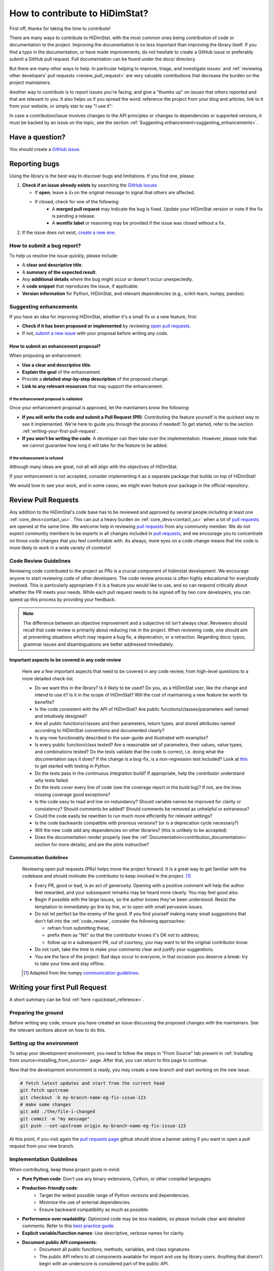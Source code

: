 .. _how_to_contribute_hidimstat:

..
  Inspired by:  
    https://skrub-data.org/stable/CONTRIBUTING.html
    https://nilearn.github.io/stable/development.html
    https://scikit-learn.org/stable/developers/contributing.html


How to contribute to HiDimStat?
###############################
First off, thanks for taking the time to contribute!

There are many ways to contribute to HiDimStat, with the most common ones
being contribution of code or documentation to the project. Improving the
documentation is no less important than improving the library itself.  If you
find a typo in the documentation, or have made improvements, do not hesitate to
create a GitHub issue or preferably submit a GitHub pull request.
Full documentation can be found under the docs/ directory.

But there are many other ways to help. In particular helping to
improve, triage, and investigate issues` and
:ref:`reviewing other developers' pull requests <review_pull_request>` are very
valuable contributions that decrease the burden on the project
maintainers.

Another way to contribute is to report issues you're facing, and give a "thumbs
up" on issues that others reported and that are relevant to you.  It also helps
us if you spread the word: reference the project from your blog and articles,
link to it from your website, or simply star to say "I use it":

.. raw:: html

  <p>
    <object
      data="https://img.shields.io/github/stars/mind-inria/hidimstat?style=for-the-badge&logo=github"
      type="image/svg+xml">
    </object>
  </p>

In case a contribution/issue involves changes to the API principles
or changes to dependencies or supported versions, it must be backed by an issue 
on the topic, see the section :ref:`Suggesting enhancement<suggesting_enhancements>`.

Have a question?
****************

You should create a `GitHub issue <https://github.com/mind-inria/hidimstat/issues>`_.

.. ADD THIS SECTION ONCE THERE WILL BE A VISION
   OR A PAPER ASSOCITE TO IT
   What to know before you begin
   *****************************
   
   To understand the purpose and goals behind HiDimStat, please read our
   :ref:`vision statement <vision>`. 

    If you're interested in the research behind HiDimStat,
    we encourage you to explore these papers:
    ADD REFERENCES

Reporting bugs
**************

Using the library is the best way to discover bugs and limitations. If you find one,
please:

1. **Check if an issue already exists**
   by searching the `GitHub issues <https://github.com/mind-inria/hidimstat/issues>`_

   - If **open**, leave a 👍 on the original message to signal that others are affected.
   - If closed, check for one of the following:
      - A **merged pull request** may indicate the bug is fixed. Update your
        HiDimStat version or note if the fix is pending a release.
      - A **wontfix label** or reasoning may be provided if the issue was
        closed without a fix.
2. If the issue does not exist, `create a new one <https://github.com/mind-inria/hidimstat/issues/new>`_.

How to submit a bug report?
^^^^^^^^^^^^^^^^^^^^^^^^^^^

To help us resolve the issue quickly, please include:

- A **clear and descriptive title**.
- A **summary of the expected result**.
- Any **additional details** where the bug might occur or doesn't occur unexpectedly.
- A **code snippet** that reproduces the issue, if applicable.
- **Version information** for Python, HiDimStat, and relevant dependencies (e.g., scikit-learn, numpy, pandas).

.. _suggesting_enhancements:

Suggesting enhancements
^^^^^^^^^^^^^^^^^^^^^^^

If you have an idea for improving HiDimStat, whether it's a small fix
or a new feature, first:

- **Check if it has been proposed or implemented** by reviewing
  `open pull requests <https://github.com/mind-inria/hidimstat/pulls?q=is%3Apr>`_.
- If not, `submit a new issue <https://github.com/mind-inria/hidimstat/issues/new>`_
  with your proposal before writing any code.

How to submit an enhancement proposal?
--------------------------------------

When proposing an enhancement:

- **Use a clear and descriptive title**.
- **Explain the goal** of the enhancement.
- Provide a **detailed step-by-step description** of the proposed change.
- **Link to any relevant resources** that may support the enhancement.


If the enhancement proposal is validated
''''''''''''''''''''''''''''''''''''''''

Once your enhancement proposal is approved, let the maintainers know the following:

- **If you will write the code and submit a Pull Request (PR)**:
  Contributing the feature yourself is the quickest way to see it implemented.
  We're here to guide you through the process if needed! To get started,
  refer to the section :ref:`writing-your-first-pull-request`.
- **If you won't be writing the code**:
  A developer can then take over the implementation.
  However, please note that we cannot guarantee how long
  it will take for the feature to be added.


If the enhancement is refused
'''''''''''''''''''''''''''''

Although many ideas are great, not all will align with the objectives
of HiDimStat.

If your enhancement is not accepted, consider implementing it
as a separate package that builds on top of HiDimStat!

We would love to see your work, and in some cases, we might even
feature your package in the official repository.

.. _review_pull_request:

Review Pull Requests
********************

Any addition to the HiDimStat's code base has to be reviewed and approved
by several people including at least one :ref:`core_devs<contact_us>`.
This can put a heavy burden on :ref:`core_devs<contact_us>` when a lot of
`pull requests <https://github.com/mind-inria/hidimstat/pulls>`__ are opened at the same time.
We welcome help in reviewing `pull requests <https://github.com/mind-inria/hidimstat/pulls>`__ from any
community member.
We do not expect community members to be experts in all changes included in `pull requests <https://github.com/mind-inria/hidimstat/pulls>`__,
and we encourage you to concentrate on those code changes that you feel comfortable with.
As always, more eyes on a code change means that the code is more likely to work in a wide variety of contexts!

.. _code_review:

Code Review Guidelines
^^^^^^^^^^^^^^^^^^^^^^

Reviewing code contributed to the project as PRs is a crucial component of
hidimstat development. We encourage anyone to start reviewing code of other
developers. The code review process is often highly educational for everybody
involved. This is particularly appropriate if it is a feature you would like to
use, and so can respond critically about whether the PR meets your needs. While
each pull request needs to be signed off by two core developers, you can speed
up this process by providing your feedback.

.. note::

  The difference between an objective improvement and a subjective nit isn't
  always clear. Reviewers should recall that code review is primarily about
  reducing risk in the project. When reviewing code, one should aim at
  preventing situations which may require a bug fix, a deprecation, or a
  retraction. Regarding docs: typos, grammar issues and disambiguations are
  better addressed immediately.

Important aspects to be covered in any code review
--------------------------------------------------

  Here are a few important aspects that need to be covered in any code review,
  from high-level questions to a more detailed check-list.

  - Do we want this in the library? Is it likely to be used? Do you, as
    a HiDimStat user, like the change and intend to use it? Is it in
    the scope of HiDimStat? Will the cost of maintaining a new
    feature be worth its benefits?

  - Is the code consistent with the API of HiDimStat? Are public
    functions/classes/parameters well named and intuitively designed?

  - Are all public functions/classes and their parameters, return types, and
    stored attributes named according to HiDimStat conventions and documented clearly?

  - Is any new functionality described in the user-guide and illustrated with examples?

  - Is every public function/class tested? Are a reasonable set of
    parameters, their values, value types, and combinations tested? Do
    the tests validate that the code is correct, i.e. doing what the
    documentation says it does? If the change is a bug-fix, is a
    non-regression test included? Look at `this
    <https://jeffknupp.com/blog/2013/12/09/improve-your-python-understanding-unit-testing>`__
    to get started with testing in Python.

  - Do the tests pass in the continuous integration build? If
    appropriate, help the contributor understand why tests failed.

  - Do the tests cover every line of code (see the coverage report in the build
    log)? If not, are the lines missing coverage good exceptions?

  - Is the code easy to read and low on redundancy? Should variable names be
    improved for clarity or consistency? Should comments be added? Should comments
    be removed as unhelpful or extraneous?

  - Could the code easily be rewritten to run much more efficiently for
    relevant settings?

  - Is the code backwards compatible with previous versions? (or is a
    deprecation cycle necessary?)

  - Will the new code add any dependencies on other libraries? (this is
    unlikely to be accepted)

  - Does the documentation render properly (see the
    :ref:`Documentation<contribution_documentation>` section for more details), and are the plots
    instructive?

Communication Guidelines
------------------------

  Reviewing open pull requests (PRs) helps move the project forward. It is a
  great way to get familiar with the codebase and should motivate the
  contributor to keep involved in the project. [1]_

  - Every PR, good or bad, is an act of generosity. Opening with a positive
    comment will help the author feel rewarded, and your subsequent remarks may
    be heard more clearly. You may feel good also.
  - Begin if possible with the large issues, so the author knows they've been
    understood. Resist the temptation to immediately go line by line, or to open
    with small pervasive issues.
  - Do not let perfect be the enemy of the good. If you find yourself making
    many small suggestions that don't fall into the :ref:`code_review`, consider
    the following approaches:

    - refrain from submitting these;
    - prefix them as "Nit" so that the contributor knows it's OK not to address;
    - follow up in a subsequent PR, out of courtesy, you may want to let the
      original contributor know.

  - Do not rush, take the time to make your comments clear and justify your
    suggestions.
  - You are the face of the project. Bad days occur to everyone, in that
    occasion you deserve a break: try to take your time and stay offline.

  .. [1] Adapted from the numpy `communication guidelines
        <https://numpy.org/devdocs/dev/reviewer_guidelines.html#communication-guidelines>`_.

.. _writing-your-first-pull-request:

Writing your first Pull Request
*******************************

A short summary can be find :ref:`here <quickstart_reference>`. 

Preparing the ground
^^^^^^^^^^^^^^^^^^^^^

Before writing any code, ensure you have created an issue
discussing the proposed changes with the maintainers.
See the relevant sections above on how to do this.

Setting up the environment
^^^^^^^^^^^^^^^^^^^^^^^^^^

To setup your development environment, you need to follow the steps in "From Source" tab
present in :ref:`Installing from source<installing_from_source>` page.
After that, you can return to this page to continue.

Now that the development environment is ready, you may create a new branch and start working on
the new issue.

.. code:: sh

   # fetch latest updates and start from the current head
   git fetch upstream
   git checkout -b my-branch-name-eg-fix-issue-123
   # make some changes
   git add ./the/file-i-changed
   git commit -m "my message"
   git push --set-upstream origin my-branch-name-eg-fix-issue-123

At this point, if you visit again the `pull requests
page <https://github.com/mind-inria/hidimstat/pulls>`_ github should show a
banner asking if you want to open a pull request from your new branch.


.. _implementation guidelines:

Implementation Guidelines
^^^^^^^^^^^^^^^^^^^^^^^^^

When contributing, keep these project goals in mind:

- **Pure Python code**: Don't use any binary extensions, Cython, or other compiled languages.
- **Production-friendly code**:
    - Target the widest possible range of Python versions and dependencies.
    - Minimize the use of external dependencies.
    - Ensure backward compatibility as much as possible.
- **Performance over readability**:
  Optimized code may be less readable, so please include clear and detailed comments.
  Refer to this `best practice guide <https://stackoverflow.blog/2021/12/23/best-practices-for-writing-code-comments/>`_.
- **Explicit variable/function names**: Use descriptive, verbose names for clarity.
- **Document public API components**:
    - Document all public functions, methods, variables, and class signatures.
    - The public API refers to all components available for import and use by library users. Anything that doesn't begin with an underscore is considered part of the public API.

Coding Style
^^^^^^^^^^^^

The HiDimStat codebase follows `PEP8 <https://peps.python.org/pep-0008/>`__ styling.


The main conventions we enforce are :

- line length < 80
- spaces around operators
- meaningful variable names
- function names are underscore separated (e.g., ``a_nice_function``) and as short as possible
- public functions exposed in their parent module's init file
- private function names preceded with a "_" and very explicit
- classes in CamelCase
- 2 empty lines between functions or classes
- 4 spaces instead of tabs per indentation level
- 

You can check that any code you may have edited follows these conventions
by running `black <https://black.readthedocs.io/en/stable/>`__.


Testing the code
^^^^^^^^^^^^^^^^

Tests for files in a given folder should be located in the folder named ``tests`` 
with a tree structure that reflects the source folder. For example, the tests 
for the functions in `src/hidimstat/statistical_tools/p_values.py` are in 
`test\statistical_tools\test_p_values.py`. 

Tests should check all functionalities of the code that you are going to
add. If needed, additional tests should be added to verify that other
objects behave correctly.

.. If there is any dependance between the tests or function, we need to write
   an example of it here. 

Run each updated test file using ``pytest``
(`pytest docs <https://docs.pytest.org/en/stable>`_):

.. code:: sh

   pytest -vsl tests/test_amazing_method.py

The ``-vsl`` flag provides more information when running the tests.

It is also possible to run a specific test, or set of tests using the
commands ``pytest the_file.py::the_test``, or
``pytest the_file.py -k 'test_name_pattern'``. This is helpful to avoid
having to run all the tests.

If you work on Windows, you might have some issues with the working
directory if you use ``pytest``, while ``python -m pytest ...`` should
be more robust.

Once you are satisfied with your changes, you can run all the tests to make sure
that your change did not break code elsewhere:

.. code:: sh

    pytest -s tests

Finally, sync your changes with the remote repository and wait for CI to run.

Checking coverage on the local machine
^^^^^^^^^^^^^^^^^^^^^^^^^^^^^^^^^^^^^^

Checking coverage is one of the operations that is performed after
submitting the code. As this operation may take a long time online, it
is possible to check whether the code coverage is high enough on your
local machine.

Run your tests with the ``--cov`` and ``--cov-report`` arguments:

.. code:: sh

   pytest -vsl tests/test_amazing_method.py --cov=. --cov-report=html

This will create the folder ``htmlcov``: by opening
``htmlcov/index.html`` it is possible to check what lines are covered in
each file.

.. ADD THIS SECTION WHEN THERE WILL BE DOCTRING TESTS
   Updating doctests
   ^^^^^^^^^^^^^^^^^

   If you alter the default behavior of an object, then this might affect
   the docstrings. Check for possible problems by running

   .. code:: sh

      pytest src/hidimstat/path/to/file


.. ADD THIS SECTION WHEN THERE WILL BE PRECOMMIT CONFIGURATION FILE
   Formatting and pre-commit checks
   ^^^^^^^^^^^^^^^^^^^^^^^^^^^^^^^^

   Formatting the code well helps with code development and maintenance,
   which why is HiDimStat requires that the last commits of a pull request follow
   a specific set of formatting rules to ensure code quality.

   Luckily, these checks are performed automatically by the ``pre-commit``
   tool (`pre-commit docs <https://pre-commit.com>`_) before any commit
   can be pushed. Something worth noting is that if the ``pre-commit``
   hooks format some files, the commit will be canceled: you will have to
   stage the changes made by ``pre-commit`` and commit again.

Submitting your code
--------------------

Once you have pushed your commits to your remote repository, you can submit
a PR by clicking the "Compare & pull request" button on GitHub,
targeting the HiDimStat repository.

.. _commit_markers:

Commit message markers
^^^^^^^^^^^^^^^^^^^^^^

Please note that if one of the following markers appears in the latest commit
message, the following actions are taken.

.. This should be in coherence with the CI_documentation

====================== ===================
Commit Message Marker  Action Taken by CI
---------------------- -------------------
[skip tests]           The tests are not run
[doc skip]             Docs are not built
[doc quick]            Docs built, but excludes example gallery plots
[doc change]           Docs built, including only example, which has been directly modified
====================== ===================

Continuous Integration (CI)
^^^^^^^^^^^^^^^^^^^^^^^^^^^
After creating your PR, CI tools will run proceed to run all the tests on all
configurations supported by HiDimStat.

- **Github Actions**:
  Used for testing HiDimStat across various platforms (Linux, macOS, Windows)
  and dependencies.
- **CircleCI**:
  Builds and verifies the project documentation.

For more details, look at the :ref:`CI description <developer_documentation_CI>`


Integration
-----------

Community consensus is key in the integration process. Expect a minimum
of 1 to 3 reviews depending on the size of the change before we consider
merging the PR.

.. _quick_start_build_doc:

Building the documentation
^^^^^^^^^^^^^^^^^^^^^^^^^^
..
  Inspired by: https://github.com/scikit-learn/scikit-learn/blob/main/doc/developers/contributing.rst

**Before submitting your pull request, ensure that your modifications haven't
introduced any new Sphinx warnings by building the documentation locally
and addressing any issues.**

First, make sure you have properly installed the development version of HiDimStat.
You can follow the :ref:`installation <installing_from_source>` from source section, if needed.

To build the documentation, you need to be in the ``docs`` folder:

.. code:: bash

    cd docs

To generate the full documentation, including the example gallery,
run the following command:

.. code:: bash

    make html

For more information, look at the page `Building the documentation<developer_documentation_build>`

.. _contribution_documentation:

Documentation
*************

Editing the API reference documentation
^^^^^^^^^^^^^^^^^^^^^^^^^^^^^^^^^^^^^^^

To add a new entry to the :ref:`API reference documentation<api_documentation>` or change its
content, head to ``docs/src/api_reference.py``. This data is then used by ``docs/tools/conf.py``
to render templates located at ``doc/tools/_templates/*.rst``.

Note that **all public functions and classes must be documented in the API
reference**, hence when adding a public function or class, a new entry must be
added, as detailed just above.

Docstring style
^^^^^^^^^^^^^^^

Each function and class must come with a “docstring” at the top of the function code,
using a forating close to the `numpydoc <https://numpydoc.readthedocs.io/en/latest/format.html>`__ formatting.
The docstring must summarize what the function does and document every parameter.

If an argument takes in a default value, it should be described
with the type definition of that argument.

See the examples below:

.. code-block:: python

      def good(x, y=1, z=None):
          """Show how parameters are documented.

          Parameters
          ----------
          x : int
                X

          y : int, default=1
                Note that "default=1" is preferred to "Defaults to 1".

          z : str, default=None

          """


      def bad(x, y=1, z=None):
          """Show how parameters should not be documented.

          Parameters
          ----------
          x :
              The type of X is not described

          y : int
              The default value of y is not described.

          z : str
              Defaults=None.
              The default value should be described after the type.
          """

Additionally, we consider it best practice to write modular functions;
i.e., functions should preferably be relatively short and do *one* thing.
This is also useful for writing unit tests.

Writing small functions is not always possible, and we do not recommend 
trying to reorganize larger, but well-tested, older functions in the codebase, 
unless there is a strong reason to do so (e.g., when adding a new feature).

Documentation style
^^^^^^^^^^^^^^^^^^^

Documentation must be understandable by people from different backgrounds.
The “narrative” documentation should be an introduction to the concepts of
the library.
It includes very little code and should first help the user figure out which
parts of the library he needs and then how to use it.
It must be full of links, of easily-understandable titles, colorful boxes and
figures.

Examples take a hands-on approach focused on a generic usecase from which users
will be able to adapt code to solve their own problems.
They include plain text for explanations, python code and its output and
most importantly figures to depict its results.
Each example should take only one or two minutes to run.

To build our documentation, we are using
`sphinx <https://www.sphinx-doc.org/en/master/usage/quickstart.html>`__ for the
main documentation and
`sphinx-gallery <https://sphinx-gallery.github.io/stable/index.html>`__ for the
example tutorials. If you want to work on those, check out next section to
learn how to use those tools to :ref:`build documentation<quick_start_build_doc>`.


Bibliography reference
^^^^^^^^^^^^^^^^^^^^^^

All the bibliography references are included in the file references.bib in tools.
This file contains the reference under the format of `bibtext <https://www.bibtex.com/g/bibtex-format/>`__.
There are ordered by alphabetic order of the name of the first authors and the years.
It's recommended to provide the reference to the paper and not the associate 
preprint for all implemented methods.
